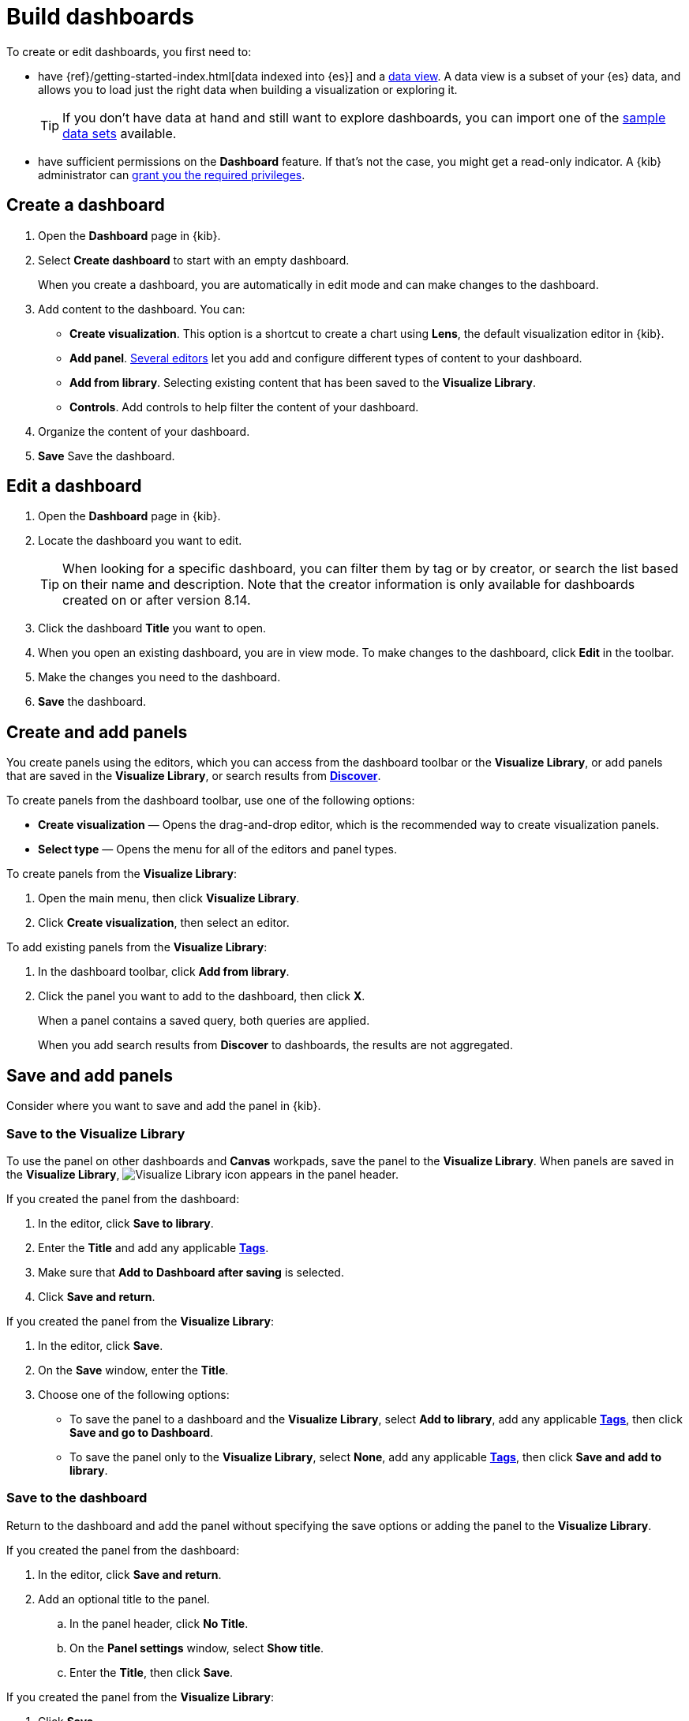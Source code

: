 [[create-dashboards]]
= Build dashboards

[float]
[[dashboard-minimum-requirements]]

To create or edit dashboards, you first need to:

* have {ref}/getting-started-index.html[data indexed into {es}] and a <<data-views, data view>>. A data view is a subset of your {es} data, and allows you to load just the right data when building a visualization or exploring it. 
+
TIP: If you don't have data at hand and still want to explore dashboards, you can import one of the <<sample-data,sample data sets>> available.

* have sufficient permissions on the **Dashboard** feature. If that's not the case, you might get a read-only indicator. A {kib} administrator can <<kibana-privileges,grant you the required privileges>>.

[[create-dashboard]]
== Create a dashboard

. Open the *Dashboard* page in {kib}.

. Select *Create dashboard* to start with an empty dashboard.
+
When you create a dashboard, you are automatically in edit mode and can make changes to the dashboard. 

. Add content to the dashboard. You can:
** **Create visualization**. This option is a shortcut to create a chart using **Lens**, the default visualization editor in {kib}.
** **Add panel**. <<panels-editors,Several editors>> let you add and configure different types of content to your dashboard.
** **Add from library**. Selecting existing content that has been saved to the **Visualize Library**.
** **Controls**. Add controls to help filter the content of your dashboard.

. Organize the content of your dashboard.

. **Save** Save the dashboard.

[[open-the-dashboard]]
== Edit a dashboard

. Open the *Dashboard* page in {kib}.

. Locate the dashboard you want to edit.
+
TIP: When looking for a specific dashboard, you can filter them by tag or by creator, or search the list based on their name and description. Note that the creator information is only available for dashboards created on or after version 8.14.

. Click the dashboard *Title* you want to open.

. When you open an existing dashboard, you are in view mode. To make changes to the dashboard, click *Edit* in the toolbar. 

. Make the changes you need to the dashboard.

. **Save** the dashboard.


[float]
[[create-panels-with-lens]]
== Create and add panels

You create panels using the editors, which you can access from the dashboard toolbar or the *Visualize Library*, or add panels that are saved in the *Visualize Library*, or search results from <<save-your-search,*Discover*>>.

To create panels from the dashboard toolbar, use one of the following options:

* *Create visualization* &mdash; Opens the drag-and-drop editor, which is the recommended way to create visualization panels.

* *Select type* &mdash; Opens the menu for all of the editors and panel types. 

To create panels from the *Visualize Library*:

. Open the main menu, then click *Visualize Library*.

. Click *Create visualization*, then select an editor. 

To add existing panels from the *Visualize Library*:

. In the dashboard toolbar, click *Add from library*.

. Click the panel you want to add to the dashboard, then click *X*.
+
When a panel contains a saved query, both queries are applied.
+
When you add search results from *Discover* to dashboards, the results are not aggregated.

//What is this doing here?
[[tsvb]]

[float]
[[save-panels]]
== Save and add panels

Consider where you want to save and add the panel in {kib}.

[float]
[[save-to-visualize-library]]
=== Save to the Visualize Library

To use the panel on other dashboards and *Canvas* workpads, save the panel to the *Visualize Library*. When panels are saved in the *Visualize Library*, image:dashboard/images/visualize-library-icon.png[Visualize Library icon] appears in the panel header.

If you created the panel from the dashboard:

. In the editor, click *Save to library*.

. Enter the *Title* and add any applicable <<managing-tags,*Tags*>>.

. Make sure that *Add to Dashboard after saving* is selected.

. Click *Save and return*.

If you created the panel from the *Visualize Library*:

. In the editor, click *Save*.

. On the *Save* window, enter the *Title*.

. Choose one of the following options:

* To save the panel to a dashboard and the *Visualize Library*, select *Add to library*, add any applicable <<managing-tags,*Tags*>>, then click *Save and go to Dashboard*.

* To save the panel only to the *Visualize Library*, select *None*, add any applicable <<managing-tags,*Tags*>>, then click *Save and add to library*.

[float]
[[save-to-the-dashboard]]
=== Save to the dashboard

Return to the dashboard and add the panel without specifying the save options or adding the panel to the *Visualize Library*. 

If you created the panel from the dashboard:

. In the editor, click *Save and return*.

. Add an optional title to the panel.

.. In the panel header, click *No Title*.

.. On the *Panel settings* window, select *Show title*.

.. Enter the *Title*, then click *Save*.

If you created the panel from the *Visualize Library*:

. Click *Save*.

. On the *Save* window, enter the *Title*.

. Choose one of the following options:

* If you want to add the panel to an existing dashboard, select *Existing*, select the dashboard from the dropdown, then click *Save and go to Dashboard*.

* If you want to add the panel to a new dashboard, select *New*, then click *Save and go to Dashboard*.

To add unsaved dashboard panels to the *Visualize Library*:

. Open the panel menu, then select *More > Save to library*.

. Enter the panel title, then click *Save*.

[float]
[[arrange-panels]]
[[moving-containers]]
[[resizing-containers]]
== Arrange panels

Compare the data in your panels side-by-side, organize panels by priority, resize the panels so they all appear immediately on the dashboard, and more.

In the toolbar, click *Edit*, then use the following options:

* To move, click and hold the panel header, then drag to the new location.

* To resize, click the resize control, then drag to the new dimensions.

* To maximize to fullscreen, open the panel menu, then click *More > Maximize panel*.

[float]
[[edit-panels]]
== Edit panels

To make changes to the panel, use the panel menu options.

. In the toolbar, click *Edit*.

. Open the panel menu, then use the following options:

* *Edit visualization* &mdash; Opens the editor so you can make changes to the panel. 
+
To make changes without changing the original version, open the panel menu, then click *More > Unlink from library*.

* *Convert to Lens* &mdash; Opens *TSVB* and aggregation-based visualizations in *Lens*.

* *Panel settings* &mdash; Opens the *Panel settings* window to change the *title*, *description*, and *time range*.

* *More > Replace panel* &mdash; Opens the *Visualize Library* so you can select a new panel to replace the existing panel.

* *More > Delete from dashboard* &mdash; Removes the panel from the dashboard. 
+
If you want to use the panel later, make sure that you save the panel to the *Visualize Library*.  

[float]
[[duplicate-panels]]
== Duplicate panels

To duplicate a panel and the configured functionality, use the clone and copy panel options. Cloned and copied panels replicate all of the functionality from the original panel, 
including renaming, editing, and cloning. 

[float]
[[clone-panels]]
=== Clone panels

Cloned panels appear next to the original panel, and move the other panels to provide a space on the dashboard.

. In the toolbar, click *Edit*.

. Open the panel menu, then select *Clone panel*. 
+
When cloned panels are saved in the *Visualize Library*, image:dashboard/images/visualize-library-icon.png[Visualize Library icon] appears in the header.

[float]
[[copy-to-dashboard]]
=== Copy panels

Copy panels from one dashboard to another dashboard.

. Open the panel menu, then select *More > Copy to dashboard*.

. On the *Copy to dashboard* window, select the dashboard, then click *Copy and go to dashboard*.

[float]
[[add-dashboard-settings]]
== Add the dashboard settings

Add the title, tags, design options, and more to the dashboard.

. In the toolbar, click *Settings*.

. On the *Dashboard settings* flyout, enter the *Title* and an optional *Description*.

. Add any applicable <<managing-tags,*Tags*>>. 

. Specify the following settings:

* *Store time with dashboard* &mdash; Saves the specified time filter.

* *Use margins between panels* &mdash; Adds a margin of space between each panel.

* *Show panel titles* &mdash; Displays the titles in the panel headers.

* *Sync color palettes across panels* &mdash; Applies the same color palette to all panels on the dashboard.

* *Sync cursor across panels* &mdash; When you hover your cursor over a *Lens*, *TSVB*, aggregation-based, or *Timelion* XY or heatmap chart, the cursor on all other related dashboard charts automatically appears.

* *Sync tooltips across panels* &mdash; When you hover your cursor over a *Lens*, *TSVB*, aggregation-based, or *Timelion* XY chart, the tooltips on all other related dashboard charts automatically appears.

. Click *Apply*. 

[float]
[[reset-the-dashboard]]
== Reset the dashboard

To remove any dashboard changes you've made, reset the dashboard to the last saved changes.

. In the toolbar, click *Reset*.

. On the *Reset dashboard* window, click *Reset dashboard*.

[float]
[[save-dashboards]]
== Save dashboards

When you've finished making changes to the dashboard, save it.

. In the toolbar, click *Save*.

. To exit *Edit* mode, click *Switch to view mode*. 